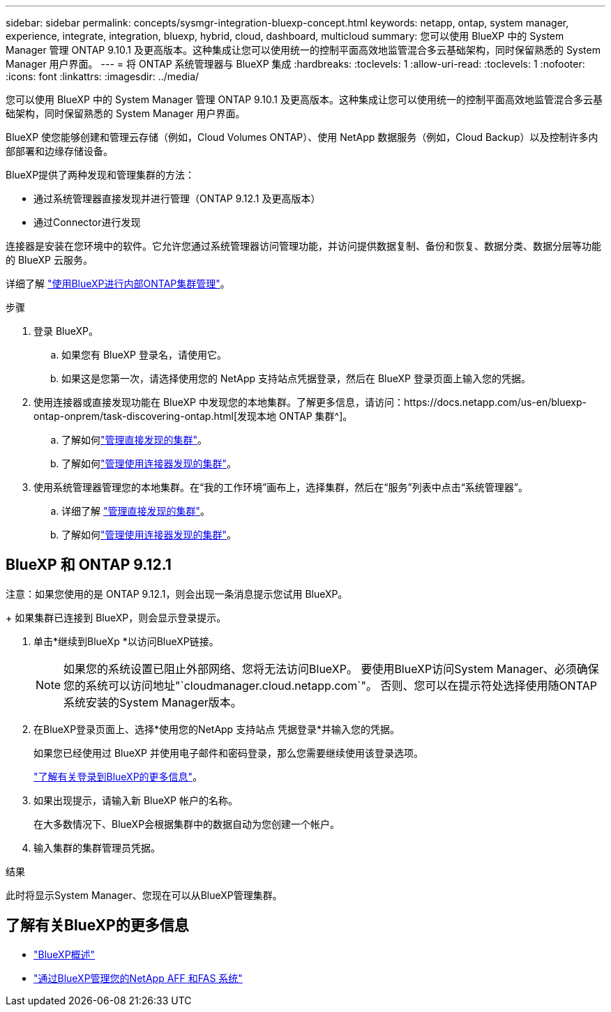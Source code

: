 ---
sidebar: sidebar 
permalink: concepts/sysmgr-integration-bluexp-concept.html 
keywords: netapp, ontap, system manager, experience, integrate, integration, bluexp, hybrid, cloud, dashboard, multicloud 
summary: 您可以使用 BlueXP 中的 System Manager 管理 ONTAP 9.10.1 及更高版本。这种集成让您可以使用统一的控制平面高效地监管混合多云基础架构，同时保留熟悉的 System Manager 用户界面。 
---
= 将 ONTAP 系统管理器与 BlueXP 集成
:hardbreaks:
:toclevels: 1
:allow-uri-read: 
:toclevels: 1
:nofooter: 
:icons: font
:linkattrs: 
:imagesdir: ../media/


[role="lead"]
您可以使用 BlueXP 中的 System Manager 管理 ONTAP 9.10.1 及更高版本。这种集成让您可以使用统一的控制平面高效地监管混合多云基础架构，同时保留熟悉的 System Manager 用户界面。

BlueXP 使您能够创建和管理云存储（例如，Cloud Volumes ONTAP）、使用 NetApp 数据服务（例如，Cloud Backup）以及控制许多内部部署和边缘存储设备。

BlueXP提供了两种发现和管理集群的方法：

* 通过系统管理器直接发现并进行管理（ONTAP 9.12.1 及更高版本）
* 通过Connector进行发现


连接器是安装在您环境中的软件。它允许您通过系统管理器访问管理功能，并访问提供数据复制、备份和恢复、数据分类、数据分层等功能的 BlueXP 云服务。

详细了解 link:https://docs.netapp.com/us-en/bluexp-ontap-onprem/index.html["使用BlueXP进行内部ONTAP集群管理"^]。

.步骤
. 登录 BlueXP。
+
.. 如果您有 BlueXP 登录名，请使用它。
.. 如果这是您第一次，请选择使用您的 NetApp 支持站点凭据登录，然后在 BlueXP 登录页面上输入您的凭据。


. 使用连接器或直接发现功能在 BlueXP 中发现您的本地集群。了解更多信息，请访问：https://docs.netapp.com/us-en/bluexp-ontap-onprem/task-discovering-ontap.html[发现本地 ONTAP 集群^]。
+
.. 了解如何link:https://docs.netapp.com/us-en/bluexp-ontap-onprem/task-manage-ontap-direct.html["管理直接发现的集群"^]。
.. 了解如何link:https://docs.netapp.com/us-en/bluexp-ontap-onprem/task-manage-ontap-connector.html["管理使用连接器发现的集群"^]。


. 使用系统管理器管理您的本地集群。在“我的工作环境”画布上，选择集群，然后在“服务”列表中点击“系统管理器”。
+
.. 详细了解 link:https://docs.netapp.com/us-en/bluexp-ontap-onprem/task-manage-ontap-direct.html["管理直接发现的集群"^]。
.. 了解如何link:https://docs.netapp.com/us-en/bluexp-ontap-onprem/task-manage-ontap-connector.html["管理使用连接器发现的集群"^]。






== BlueXP 和 ONTAP 9.12.1

注意：如果您使用的是 ONTAP 9.12.1，则会出现一条消息提示您试用 BlueXP。

+ 如果集群已连接到 BlueXP，则会显示登录提示。

. 单击*继续到BlueXp *以访问BlueXP链接。
+

NOTE: 如果您的系统设置已阻止外部网络、您将无法访问BlueXP。  要使用BlueXP访问System Manager、必须确保您的系统可以访问地址"`cloudmanager.cloud.netapp.com`"。  否则、您可以在提示符处选择使用随ONTAP系统安装的System Manager版本。

. 在BlueXP登录页面上、选择*使用您的NetApp 支持站点 凭据登录*并输入您的凭据。
+
如果您已经使用过 BlueXP 并使用电子邮件和密码登录，那么您需要继续使用该登录选项。

+
https://docs.netapp.com/us-en/cloud-manager-setup-admin/task-logging-in.html["了解有关登录到BlueXP的更多信息"^]。

. 如果出现提示，请输入新 BlueXP 帐户的名称。
+
在大多数情况下、BlueXP会根据集群中的数据自动为您创建一个帐户。

. 输入集群的集群管理员凭据。


.结果
此时将显示System Manager、您现在可以从BlueXP管理集群。



== 了解有关BlueXP的更多信息

* https://docs.netapp.com/us-en/bluexp-setup-admin/concept-overview.html["BlueXP概述"^]
* https://docs.netapp.com/us-en/cloud-manager-ontap-onprem/index.html["通过BlueXP管理您的NetApp AFF 和FAS 系统"^]

